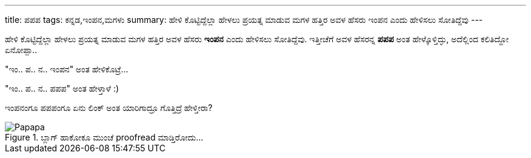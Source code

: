 ---
title: ಪಪಪ
tags: ಕನ್ನಡ,ಇಂಪನ,ಮಗಳು
summary: ಹೇಳಿ ಕೊಟ್ಟಿದ್ದೆಲ್ಲಾ ಹೇಳಲು ಪ್ರಯತ್ನ ಮಾಡುವ ಮಗಳ ಹತ್ತಿರ ಅವಳ ಹೆಸರು ಇಂಪನ ಎಂದು ಹೇಳಿಸಲು ಸೋತಿದ್ದೆವು
---

ಹೇಳಿ ಕೊಟ್ಟಿದ್ದೆಲ್ಲಾ ಹೇಳಲು ಪ್ರಯತ್ನ ಮಾಡುವ ಮಗಳ ಹತ್ತಿರ ಅವಳ ಹೆಸರು **ಇಂಪನ** ಎಂದು ಹೇಳಿಸಲು ಸೋತಿದ್ದೆವು. ಇತ್ತೀಚೆಗೆ ಅವಳ ಹೆಸರನ್ನ **ಪಪಪ** ಅಂತ ಹೇಳ್ಕೊಳ್ತಿದ್ಳು, ಅದೆಲ್ಲಿಂದ ಕಲಿತಿದ್ದೋ ಏನೋಪ್ಪಾ..

"ಇಂ.. ಪ.. ನ.. ಇಂಪನ" ಅಂತ ಹೇಳಿಕೊಟ್ರೆ...

"ಇಂ.. ಪ.. ನ.. ಪಪಪ" ಅಂತ ಹೇಳ್ತಾಳೆ :)

ಇಂಪನಂಗೂ ಪಪಪಂಗೂ ಏನು ಲಿಂಕ್ ಅಂತ ಯಾರಿಗಾದ್ರೂ ಗೊತ್ತಿದ್ರೆ ಹೇಳ್ತೀರಾ?

.ಬ್ಲಾಗ್ ಹಾಕೋಕೂ ಮುಂಚೆ proofread ಮಾಡ್ತಿರೋದು...
image::/images/papapa.jpg[Papapa]
